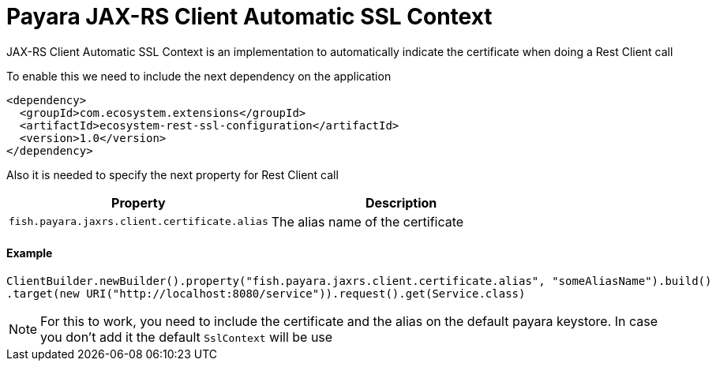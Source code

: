 = Payara JAX-RS Client Automatic SSL Context

JAX-RS Client Automatic SSL Context is an implementation to automatically indicate the certificate when doing a Rest Client call

To enable this we need to include the next dependency on the application

[source,XML]
----
<dependency>
  <groupId>com.ecosystem.extensions</groupId>
  <artifactId>ecosystem-rest-ssl-configuration</artifactId>
  <version>1.0</version>
</dependency>
----

Also it is needed to specify the next property for Rest Client call

[cols="1,1", options="header"]
|===
|Property
|Description

|`fish.payara.jaxrs.client.certificate.alias`
| The alias name of the certificate

|===

==== Example

[source, java]
----
ClientBuilder.newBuilder().property("fish.payara.jaxrs.client.certificate.alias", "someAliasName").build()
.target(new URI("http://localhost:8080/service")).request().get(Service.class)
----

NOTE: For this to work, you need to include the certificate and the alias on the default payara keystore. In case you don't add it the default `SslContext` will be use